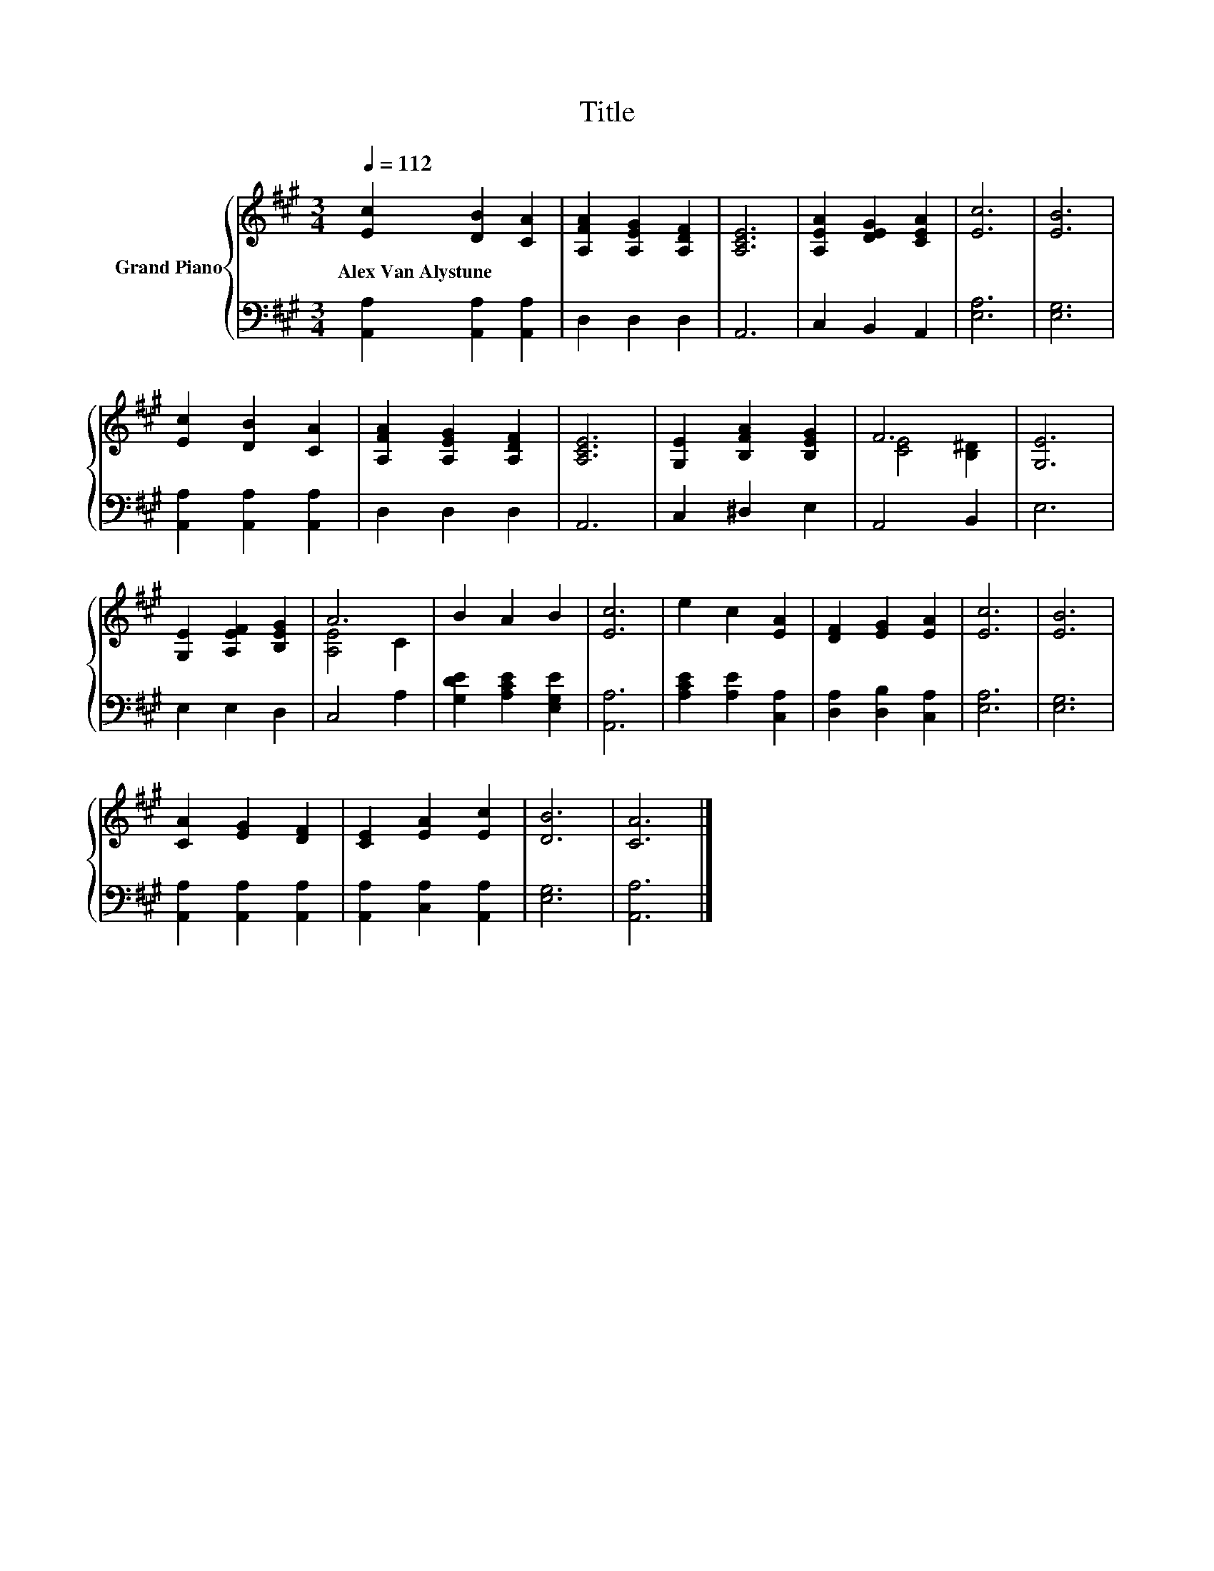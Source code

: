 X:1
T:Title
%%score { ( 1 3 ) | 2 }
L:1/8
Q:1/4=112
M:3/4
K:A
V:1 treble nm="Grand Piano"
V:3 treble 
V:2 bass 
V:1
 [Ec]2 [DB]2 [CA]2 | [A,FA]2 [A,EG]2 [A,DF]2 | [A,CE]6 | [A,EA]2 [DEG]2 [CEA]2 | [Ec]6 | [EB]6 | %6
w: Alex~Van~Alystune * *||||||
 [Ec]2 [DB]2 [CA]2 | [A,FA]2 [A,EG]2 [A,DF]2 | [A,CE]6 | [G,E]2 [B,FA]2 [B,EG]2 | F6 | [G,E]6 | %12
w: ||||||
 [G,E]2 [A,EF]2 [B,EG]2 | A6 | B2 A2 B2 | [Ec]6 | e2 c2 [EA]2 | [DF]2 [EG]2 [EA]2 | [Ec]6 | [EB]6 | %20
w: ||||||||
 [CA]2 [EG]2 [DF]2 | [CE]2 [EA]2 [Ec]2 | [DB]6 | [CA]6 |] %24
w: ||||
V:2
 [A,,A,]2 [A,,A,]2 [A,,A,]2 | D,2 D,2 D,2 | A,,6 | C,2 B,,2 A,,2 | [E,A,]6 | [E,G,]6 | %6
 [A,,A,]2 [A,,A,]2 [A,,A,]2 | D,2 D,2 D,2 | A,,6 | C,2 ^D,2 E,2 | A,,4 B,,2 | E,6 | E,2 E,2 D,2 | %13
 C,4 A,2 | [G,DE]2 [A,CE]2 [E,G,E]2 | [A,,A,]6 | [A,CE]2 [A,E]2 [C,A,]2 | [D,A,]2 [D,B,]2 [C,A,]2 | %18
 [E,A,]6 | [E,G,]6 | [A,,A,]2 [A,,A,]2 [A,,A,]2 | [A,,A,]2 [C,A,]2 [A,,A,]2 | [E,G,]6 | [A,,A,]6 |] %24
V:3
 x6 | x6 | x6 | x6 | x6 | x6 | x6 | x6 | x6 | x6 | [CE]4 [B,^D]2 | x6 | x6 | [A,E]4 C2 | x6 | x6 | %16
 x6 | x6 | x6 | x6 | x6 | x6 | x6 | x6 |] %24

